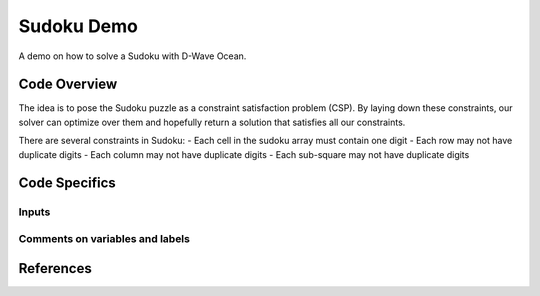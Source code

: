 Sudoku Demo
===========

A demo on how to solve a Sudoku with D-Wave Ocean.

Code Overview
-------------
The idea is to pose the Sudoku puzzle as a constraint satisfaction problem
(CSP). By laying down these constraints, our solver can optimize over them and
hopefully return a solution that satisfies all our constraints.

There are several constraints in Sudoku:
- Each cell in the sudoku array must contain one digit
- Each row may not have duplicate digits
- Each column may not have duplicate digits
- Each sub-square may not have duplicate digits

Code Specifics
--------------
Inputs
~~~~~~

Comments on variables and labels
~~~~~~~~~~~~~~~~~~~~~~~~~~~~~~~~

References
----------


